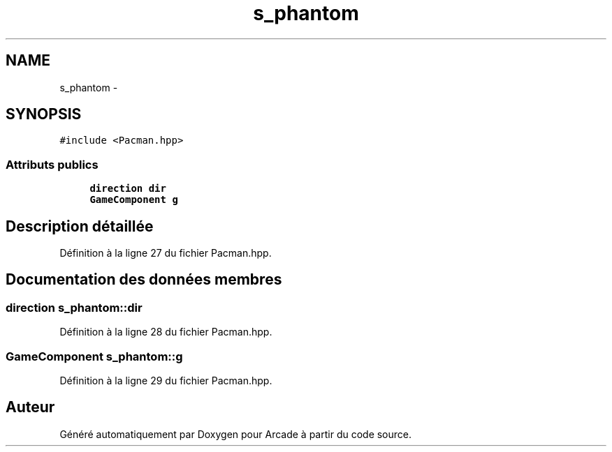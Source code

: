 .TH "s_phantom" 3 "Mercredi 30 Mars 2016" "Version 1" "Arcade" \" -*- nroff -*-
.ad l
.nh
.SH NAME
s_phantom \- 
.SH SYNOPSIS
.br
.PP
.PP
\fC#include <Pacman\&.hpp>\fP
.SS "Attributs publics"

.in +1c
.ti -1c
.RI "\fBdirection\fP \fBdir\fP"
.br
.ti -1c
.RI "\fBGameComponent\fP \fBg\fP"
.br
.in -1c
.SH "Description détaillée"
.PP 
Définition à la ligne 27 du fichier Pacman\&.hpp\&.
.SH "Documentation des données membres"
.PP 
.SS "\fBdirection\fP s_phantom::dir"

.PP
Définition à la ligne 28 du fichier Pacman\&.hpp\&.
.SS "\fBGameComponent\fP s_phantom::g"

.PP
Définition à la ligne 29 du fichier Pacman\&.hpp\&.

.SH "Auteur"
.PP 
Généré automatiquement par Doxygen pour Arcade à partir du code source\&.
